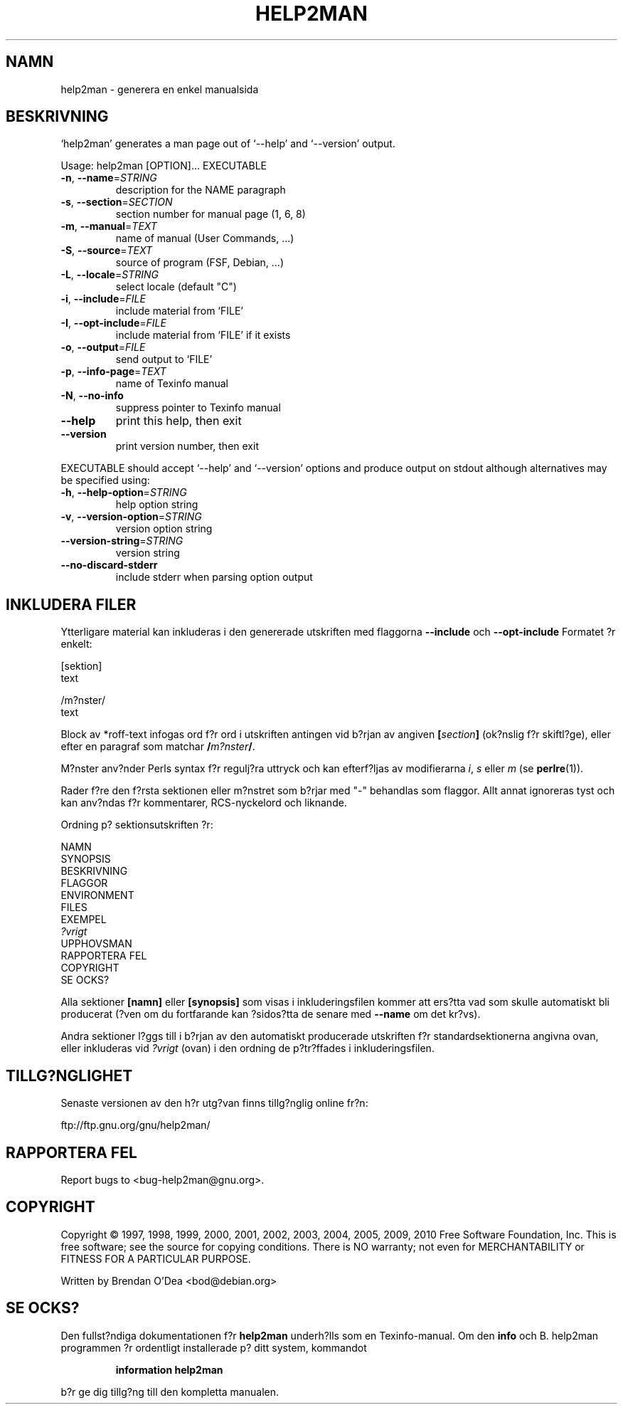 .\" DO NOT MODIFY THIS FILE!  It was generated by help2man 1.38.2.
.TH HELP2MAN "1" "July 2012" "help2man 1.38.2" "Anv?ndarkommandon"
.SH NAMN
help2man \- generera en enkel manualsida
.SH BESKRIVNING
`help2man' generates a man page out of `\-\-help' and `\-\-version' output.
.PP
Usage: help2man [OPTION]... EXECUTABLE
.TP
\fB\-n\fR, \fB\-\-name\fR=\fISTRING\fR
description for the NAME paragraph
.TP
\fB\-s\fR, \fB\-\-section\fR=\fISECTION\fR
section number for manual page (1, 6, 8)
.TP
\fB\-m\fR, \fB\-\-manual\fR=\fITEXT\fR
name of manual (User Commands, ...)
.TP
\fB\-S\fR, \fB\-\-source\fR=\fITEXT\fR
source of program (FSF, Debian, ...)
.TP
\fB\-L\fR, \fB\-\-locale\fR=\fISTRING\fR
select locale (default "C")
.TP
\fB\-i\fR, \fB\-\-include\fR=\fIFILE\fR
include material from `FILE'
.TP
\fB\-I\fR, \fB\-\-opt\-include\fR=\fIFILE\fR
include material from `FILE' if it exists
.TP
\fB\-o\fR, \fB\-\-output\fR=\fIFILE\fR
send output to `FILE'
.TP
\fB\-p\fR, \fB\-\-info\-page\fR=\fITEXT\fR
name of Texinfo manual
.TP
\fB\-N\fR, \fB\-\-no\-info\fR
suppress pointer to Texinfo manual
.TP
\fB\-\-help\fR
print this help, then exit
.TP
\fB\-\-version\fR
print version number, then exit
.PP
EXECUTABLE should accept `\-\-help' and `\-\-version' options and produce output on
stdout although alternatives may be specified using:
.TP
\fB\-h\fR, \fB\-\-help\-option\fR=\fISTRING\fR
help option string
.TP
\fB\-v\fR, \fB\-\-version\-option\fR=\fISTRING\fR
version option string
.TP
\fB\-\-version\-string\fR=\fISTRING\fR
version string
.TP
\fB\-\-no\-discard\-stderr\fR
include stderr when parsing option output
.SH "INKLUDERA FILER"
Ytterligare material kan inkluderas i den genererade utskriften med flaggorna
.B \-\-include
och
.B \-\-opt\-include
Formatet ?r enkelt:

    [sektion]
    text

    /m?nster/
    text

Block av *roff-text infogas ord f?r ord i utskriften antingen vid
b?rjan av angiven
.BI [ section ]
(ok?nslig f?r skiftl?ge), eller efter en paragraf som matchar
.BI / m?nster /\fR.

M?nster anv?nder Perls syntax f?r regulj?ra uttryck och kan efterf?ljas av modifierarna
.IR i ,
.I s
eller
.I m
(se
.BR perlre (1)).

Rader f?re den f?rsta sektionen eller m?nstret som b?rjar med "\-"
behandlas som flaggor.  Allt annat ignoreras tyst och kan anv?ndas
f?r kommentarer, RCS-nyckelord och liknande.

Ordning p? sektionsutskriften ?r:

    NAMN
    SYNOPSIS
    BESKRIVNING
    FLAGGOR
    ENVIRONMENT
    FILES
    EXEMPEL
    \fI?vrigt\fR
    UPPHOVSMAN
    RAPPORTERA FEL
    COPYRIGHT
    SE OCKS?

Alla sektioner
.B [namn]
eller
.B [synopsis]
som visas i inkluderingsfilen kommer att ers?tta vad som skulle
automatiskt bli producerat (?ven om du fortfarande kan ?sidos?tta
de senare med
.B --name
om det kr?vs).

Andra sektioner l?ggs till i b?rjan av den automatiskt producerade utskriften
f?r standardsektionerna angivna ovan, eller inkluderas vid
.I ?vrigt
(ovan) i den ordning de p?tr?ffades i inkluderingsfilen.
.SH "TILLG?NGLIGHET"
Senaste versionen av den h?r utg?van finns tillg?nglig online fr?n:

    ftp://ftp.gnu.org/gnu/help2man/
.SH "RAPPORTERA FEL"
Report bugs to <bug\-help2man@gnu.org>.
.SH COPYRIGHT
Copyright \(co 1997, 1998, 1999, 2000, 2001, 2002, 2003, 2004, 2005, 2009, 2010
Free Software Foundation, Inc.
This is free software; see the source for copying conditions.  There is NO
warranty; not even for MERCHANTABILITY or FITNESS FOR A PARTICULAR PURPOSE.
.PP
Written by Brendan O'Dea <bod@debian.org>
.SH "SE OCKS?"
Den fullst?ndiga dokumentationen f?r
.B help2man
underh?lls som en Texinfo-manual.
Om den
.B info
och
B. help2man
programmen ?r ordentligt installerade p? ditt system, kommandot
.IP
.B information help2man
.PP
b?r ge dig tillg?ng till den kompletta manualen.
